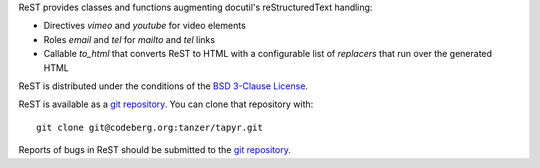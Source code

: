 ReST provides classes and functions augmenting docutil's reStructuredText
handling:

* Directives `vimeo` and `youtube` for video elements

* Roles `email` and `tel` for `mailto` and `tel` links

* Callable `to_html` that converts ReST to HTML with a configurable
  list of `replacers` that run over the generated HTML

ReST is distributed under the conditions of the `BSD 3-Clause
License <https://www.gg32.com/license/bsd_3c.html>`_.

ReST is available as a `git repository`_.
You can clone that repository with::

    git clone git@codeberg.org:tanzer/tapyr.git

Reports of bugs in ReST should be submitted to the `git repository`_.

.. _`git repository`: https://codeberg.org/tanzer/tapyr

